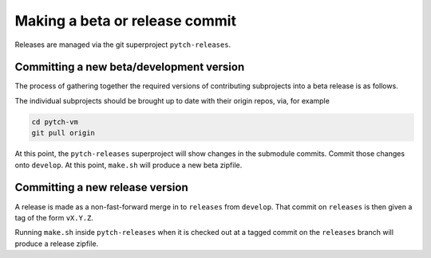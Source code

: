 Making a beta or release commit
===============================

Releases are managed via the git superproject ``pytch-releases``.


Committing a new beta/development version
-----------------------------------------

The process of gathering together the required versions of
contributing subprojects into a beta release is as follows.

The individual subprojects should be brought up to date with their
origin repos, via, for example

.. code-block:: bash

  cd pytch-vm
  git pull origin

At this point, the ``pytch-releases`` superproject will show changes
in the submodule commits.  Commit those changes onto ``develop``.  At
this point, ``make.sh`` will produce a new beta zipfile.


Committing a new release version
--------------------------------

A release is made as a non-fast-forward merge in to ``releases`` from
``develop``.  That commit on ``releases`` is then given a tag of the
form ``vX.Y.Z``.

Running ``make.sh`` inside ``pytch-releases`` when it is checked out
at a tagged commit on the ``releases`` branch will produce a release
zipfile.
